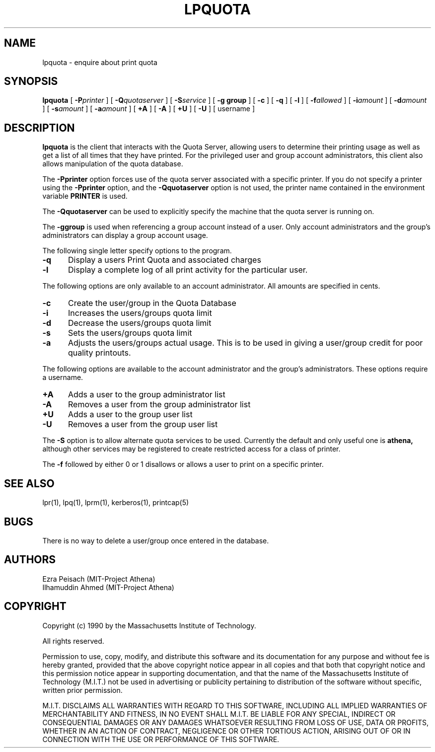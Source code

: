 .\"     $Source: /afs/dev.mit.edu/source/repository/athena/bin/lpr/man/lpquota.1,v $
.\"     $Author: ilham $
.\"     $Header: /afs/dev.mit.edu/source/repository/athena/bin/lpr/man/lpquota.1,v 1.3 1990-07-10 02:42:30 ilham Exp $
.\"
.\" Copyright 1990 by the Massachusetts Institute of Technology.  All
.\" rights reserved.  The file /usr/include/mit-copyright.h specifies
.\" the terms and conditions for redistribution.
.\"
.\"
.TH LPQUOTA 1 "April 16, 1990" "MIT Project Athena"
.ds ]W MIT Project Athena
.SH NAME
lpquota \- enquire about print quota
.SH SYNOPSIS
.B lpquota
[
.BI \-P printer
] [
.BI \-Q quotaserver
] [
.BI \-S service
] [
.B \-g group
] [
.B \-c
] [
.B \-q
] [
.BI \-l
] [
.BI \-f allowed
] [
.BI \-i amount
]
[
.BI \-d amount
] [
.BI \-s amount 
] [
.BI \-a amount
] [
.BI \+A
] [
.BI \-A
] [
.BI \+U
] [
.BI \-U
] [
username
]
.SH DESCRIPTION
.B lpquota
is the client that interacts with the Quota Server, allowing users to
determine their printing usage as well as get a list of all times that
they have printed. For the privileged user and group account
administrators, this client also allows manipulation of the quota database.
.PP
The
.B \-Pprinter
option forces use of the quota server associated with a specific printer. 
If you do not specify a printer using the
.B -Pprinter
option, and the 
.B -Qquotaserver 
option is not used, 
the printer name contained in the environment variable
.B PRINTER 
is used.
.PP
The
.B \-Qquotaserver
can be used to explicitly specify the machine that the
quota server is running on.
.PP
The
.B \-ggroup
is used when referencing a group account instead of a user.  Only
account administrators and the group's administrators can display a 
group account usage.
.PP
The following single letter specify options to the program.
.IP \fB\-q\fP 5
Display a users Print Quota and associated charges
.IP \fB\-l\fP 5
Display a complete log of all print activity for the particular user.
.PP
The following options are only available to an account administrator. 
All amounts are specified in cents.
.IP \fB\-c\fP 5
Create the user/group in the Quota Database
.IP \fB\-i\fP 5
Increases the users/groups quota limit
.IP \fB\-d\fP 5
Decrease the users/groups quota limit
.IP \fB\-s\fP 5
Sets the users/groups quota limit
.IP \fB\-a\fP 5
Adjusts the users/groups actual usage. This is to be used in giving a
user/group credit for poor quality printouts.
.PP
The following options are available to the account administrator and the
group's administrators. These options require a username.
.PP
.IP \fB\+A\fP 5
Adds a user to the group administrator list
.IP \fB\-A\fP 5
Removes a user from the group administrator list
.IP \fB\+U\fP 5
Adds a user to the group user list
.IP \fB\-U\fP 5
Removes a user from the group user list
.PP
The 
.B \-S 
option is to allow alternate quota services to be used. Currently the
default and only useful one is 
.B athena,
although other services may be registered to create restricted access
for a class of printer.
.PP
The 
.B \-f 
followed by either 0 or 1 disallows or allows a user to print on a
specific printer.
.SH "SEE ALSO"
lpr(1),
lpq(1),
lprm(1),
kerberos(1),
printcap(5)
.SH BUGS
There is no way to delete a user/group once entered in the database.
.SH AUTHORS
Ezra Peisach (MIT-Project Athena)
.br
Ilhamuddin Ahmed (MIT-Project Athena)
.SH COPYRIGHT
Copyright (c) 1990 by the Massachusetts Institute of Technology.
.PP
All rights reserved.
.PP
Permission to use, copy, modify, and distribute this software and its
documentation for any purpose and without fee is hereby granted,
provided that the above copyright notice appear in all copies and that
both that copyright notice and this permission notice appear in
supporting documentation, and that the name of the Massachusetts
Institute of Technology (M.I.T.) not be used in advertising or publicity
pertaining to distribution of the software without specific, written
prior permission.
.PP
M.I.T. DISCLAIMS ALL WARRANTIES WITH REGARD TO THIS SOFTWARE, INCLUDING
ALL IMPLIED WARRANTIES OF MERCHANTABILITY AND FITNESS, IN NO EVENT SHALL
M.I.T. BE LIABLE FOR ANY SPECIAL, INDIRECT OR CONSEQUENTIAL DAMAGES OR
ANY DAMAGES WHATSOEVER RESULTING FROM LOSS OF USE, DATA OR PROFITS,
WHETHER IN AN ACTION OF CONTRACT, NEGLIGENCE OR OTHER TORTIOUS ACTION,
ARISING OUT OF OR IN CONNECTION WITH THE USE OR PERFORMANCE OF THIS
SOFTWARE.




